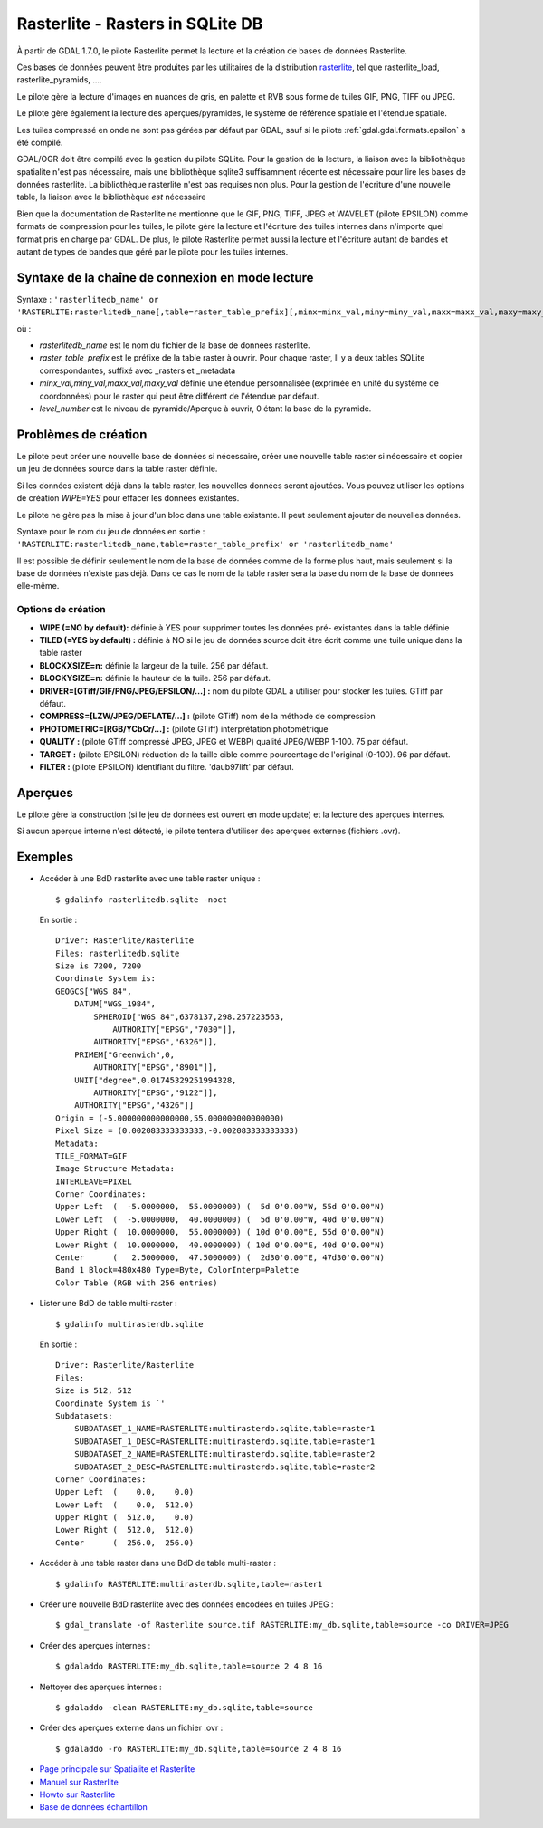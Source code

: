 .. _`gdal.gdal.formats.rasterlite`:

==================================
Rasterlite - Rasters in SQLite DB
==================================

À partir de GDAL 1.7.0, le pilote Rasterlite permet la lecture et la création de 
bases de données Rasterlite.

Ces bases de données peuvent être produites par les utilitaires de la distribution 
`rasterlite <http://www.gaia-gis.it/spatialite>`_, tel que rasterlite_load, 
rasterlite_pyramids, ....

Le pilote gère la lecture d'images en nuances de gris, en palette et RVB sous 
forme de tuiles GIF, PNG, TIFF ou JPEG.

Le pilote gère également la lecture des aperçues/pyramides, le système de 
référence spatiale et l'étendue spatiale.

Les tuiles compressé en onde ne sont pas gérées par défaut par GDAL, sauf si le 
pilote :ref:`gdal.gdal.formats.epsilon` a été compilé.

GDAL/OGR doit être compilé avec la gestion du pilote SQLite. Pour la gestion de 
la lecture, la liaison avec la bibliothèque spatialite n'est pas nécessaire, mais 
une bibliothèque sqlite3 suffisamment récente est nécessaire pour lire les bases 
de données rasterlite. La bibliothèque rasterlite n'est pas requises non plus. Pour 
la gestion de l'écriture d'une nouvelle table, la liaison avec la bibliothèque 
*est* nécessaire

Bien que la documentation de Rasterlite ne mentionne que le GIF, PNG, TIFF, JPEG 
et WAVELET (pilote EPSILON) comme formats de compression pour les tuiles, le 
pilote gère la lecture et l'écriture des tuiles internes dans n'importe quel 
format pris en charge par GDAL. De plus, le pilote Rasterlite permet aussi la 
lecture et l'écriture autant de bandes et autant de types de bandes que géré par 
le pilote pour les tuiles internes.


Syntaxe de la chaîne de connexion en mode lecture
==================================================

Syntaxe : ``'rasterlitedb_name' or 'RASTERLITE:rasterlitedb_name[,table=raster_table_prefix][,minx=minx_val,miny=miny_val,maxx=maxx_val,maxy=maxy_val][,level=level_number]``

où :

* *rasterlitedb_name* est le nom du fichier de la base de données rasterlite.
* *raster_table_prefix* est le préfixe de la table raster à ouvrir. Pour chaque 
  raster, Il y a deux tables SQLite correspondantes, suffixé avec _rasters et 
  _metadata
* *minx_val,miny_val,maxx_val,maxy_val* définie une étendue personnalisée (exprimée 
  en unité du système de coordonnées) pour le raster qui peut être différent de 
  l'étendue par défaut.
* *level_number* est le niveau de pyramide/Aperçue à ouvrir, 0 étant la base de 
  la pyramide.

Problèmes  de création
=======================

Le pilote peut créer une nouvelle base de données si nécessaire, créer une 
nouvelle table raster si nécessaire et copier un jeu de données source dans la 
table raster définie.

Si les données existent déjà dans la table raster, les nouvelles données seront 
ajoutées. Vous pouvez utiliser les options de création *WIPE=YES* pour effacer 
les données existantes.

Le pilote ne gère pas la mise à jour d'un bloc dans une table existante. Il peut 
seulement ajouter de nouvelles données.

Syntaxe pour le nom du jeu de données en sortie : ``'RASTERLITE:rasterlitedb_name,table=raster_table_prefix' or 'rasterlitedb_name'``

Il est possible de définir seulement le nom de la base de données comme de la forme 
plus haut, mais seulement si la base de données n'existe pas déjà. Dans ce cas le 
nom de la table raster sera la base du nom de la base de données elle-même.

Options de création
*******************

* **WIPE (=NO by default):** définie à YES pour supprimer toutes les données pré-
  existantes dans la table définie
* **TILED (=YES by default) :** définie à NO si le jeu de données source doit 
  être écrit comme une tuile unique dans la table raster
* **BLOCKXSIZE=n:** définie la largeur de la tuile. 256 par défaut.
* **BLOCKYSIZE=n:** définie la hauteur de la tuile. 256 par défaut.
* **DRIVER=[GTiff/GIF/PNG/JPEG/EPSILON/...] :** nom du pilote GDAL à utiliser pour 
  stocker les tuiles. GTiff par défaut.
* **COMPRESS=[LZW/JPEG/DEFLATE/...] :** (pilote GTiff) nom de la méthode de compression
* **PHOTOMETRIC=[RGB/YCbCr/...] :** (pilote GTiff) interprétation photométrique
* **QUALITY :** (pilote GTiff compressé JPEG, JPEG et WEBP) qualité JPEG/WEBP 
  1-100. 75 par défaut.
* **TARGET :** (pilote EPSILON) réduction de la taille cible comme pourcentage de 
  l'original (0-100). 96 par  défaut.
* **FILTER :** (pilote EPSILON) identifiant du filtre. 'daub97lift' par défaut.

Aperçues
=========

Le pilote gère la construction (si le jeu de données est ouvert en mode update) 
et la lecture des aperçues internes.

Si aucun aperçue interne n'est détecté, le pilote tentera d'utiliser des aperçues 
externes (fichiers .ovr).

Exemples
=========

* Accéder à une BdD rasterlite avec une table raster unique :
  ::
    
    $ gdalinfo rasterlitedb.sqlite -noct

  En sortie :
  
  ::
    

    Driver: Rasterlite/Rasterlite
    Files: rasterlitedb.sqlite
    Size is 7200, 7200
    Coordinate System is:
    GEOGCS["WGS 84",
        DATUM["WGS_1984",
            SPHEROID["WGS 84",6378137,298.257223563,
                AUTHORITY["EPSG","7030"]],
            AUTHORITY["EPSG","6326"]],
        PRIMEM["Greenwich",0,
            AUTHORITY["EPSG","8901"]],
        UNIT["degree",0.01745329251994328,
            AUTHORITY["EPSG","9122"]],
        AUTHORITY["EPSG","4326"]]
    Origin = (-5.000000000000000,55.000000000000000)
    Pixel Size = (0.002083333333333,-0.002083333333333)
    Metadata:
    TILE_FORMAT=GIF
    Image Structure Metadata:
    INTERLEAVE=PIXEL
    Corner Coordinates:
    Upper Left  (  -5.0000000,  55.0000000) (  5d 0'0.00"W, 55d 0'0.00"N)
    Lower Left  (  -5.0000000,  40.0000000) (  5d 0'0.00"W, 40d 0'0.00"N)
    Upper Right (  10.0000000,  55.0000000) ( 10d 0'0.00"E, 55d 0'0.00"N)
    Lower Right (  10.0000000,  40.0000000) ( 10d 0'0.00"E, 40d 0'0.00"N)
    Center      (   2.5000000,  47.5000000) (  2d30'0.00"E, 47d30'0.00"N)
    Band 1 Block=480x480 Type=Byte, ColorInterp=Palette
    Color Table (RGB with 256 entries)

* Lister une BdD de table multi-raster :

  ::
    
    $ gdalinfo multirasterdb.sqlite

  En sortie :
  
  ::
    
    Driver: Rasterlite/Rasterlite
    Files:
    Size is 512, 512
    Coordinate System is `'
    Subdatasets:
        SUBDATASET_1_NAME=RASTERLITE:multirasterdb.sqlite,table=raster1
        SUBDATASET_1_DESC=RASTERLITE:multirasterdb.sqlite,table=raster1
        SUBDATASET_2_NAME=RASTERLITE:multirasterdb.sqlite,table=raster2
        SUBDATASET_2_DESC=RASTERLITE:multirasterdb.sqlite,table=raster2
    Corner Coordinates:
    Upper Left  (    0.0,    0.0)
    Lower Left  (    0.0,  512.0)
    Upper Right (  512.0,    0.0)
    Lower Right (  512.0,  512.0)
    Center      (  256.0,  256.0)

* Accéder à une table raster dans une BdD de table multi-raster :

  ::
    
    $ gdalinfo RASTERLITE:multirasterdb.sqlite,table=raster1

* Créer une nouvelle BdD rasterlite avec des données encodées en tuiles JPEG :

  ::
    
    $ gdal_translate -of Rasterlite source.tif RASTERLITE:my_db.sqlite,table=source -co DRIVER=JPEG

* Créer des aperçues internes :

  ::
    
    $ gdaladdo RASTERLITE:my_db.sqlite,table=source 2 4 8 16

* Nettoyer des aperçues internes :

  ::
    
    $ gdaladdo -clean RASTERLITE:my_db.sqlite,table=source

* Créer des aperçues externe dans un fichier .ovr :

  ::
    
    $ gdaladdo -ro RASTERLITE:my_db.sqlite,table=source 2 4 8 16


.. seealso::

* `Page principale sur Spatialite et Rasterlite <http://www.gaia-gis.it/spatialite>`_
* `Manuel sur Rasterlite <http://www.gaia-gis.it/spatialite/rasterlite-man.pdf>`_
* `Howto sur Rasterlite <http://www.gaia-gis.it/spatialite/rasterlite-how-to.pdf>`_
* `Base de données échantillon <http://www.gaia-gis.it/spatialite/resources.html>`_

.. yjacolin at free.fr, Yves Jacolin - 2011/08/21 (trunk )